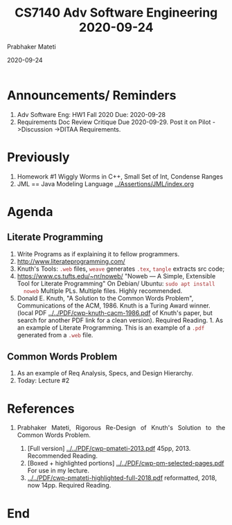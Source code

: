 # -*- mode: org -*-
#+DATE: 2020-09-24
#+TITLE: CS7140 Adv Software Engineering 2020-09-24
#+AUTHOR: Prabhaker Mateti
#+HTML_LINK_UP: ../
#+HTML_LINK_HOME: ../../Top/
#+HTML_HEAD: <style> P {text-align: justify} code, pre {color: brown;} @media screen {BODY {margin: 10%} }</style>
#+BIND: org-html-preamble-format (("en" "<a href=\"../../\"> ../../</a>"))
#+BIND: org-html-postamble-format (("en" "<hr size=1>Copyright &copy; 2020 <a href=\"https://cecs.wright.edu/~pmateti\"> cecs.wright.edu/~pmateti</a>  %d"))
#+STARTUP:showeverything
#+OPTIONS: toc:nil

* Announcements/ Reminders

1. Adv Software Eng: HW1 Fall 2020 Due: 2020-09-28
1. Requirements Doc Review Critique Due 2020-09-29.  Post it on Pilot
   ->Discussion ->DITAA Requirements.

* Previously

1. Homework #1 Wiggly Worms in C++, Small Set of Int, Condense Ranges
1. JML == Java Modeling Language [[../Assertions/JML/index.org]]

* Agenda

** Literate Programming

1. Write Programs as if explaining it to fellow programmers.
1. http://www.literateprogramming.com/
1. Knuth's Tools: =.web= files, =weave= generates =.tex=, =tangle= extracts
   src code;
1. https://www.cs.tufts.edu/~nr/noweb/ "Noweb — A Simple, Extensible
   Tool for Literate Programming" On Debian/ Ubuntu: =sudo apt install
   noweb= Multiple PLs.  Multiple files.  Highly recommended.
1. Donald E. Knuth, "A Solution to the Common Words Problem",
   Communications of the ACM, 1986. Knuth is a Turing Award
   winner. (local PDF [[../../PDF/cwp-knuth-cacm-1986.pdf]] of Knuth's
   paper, but search for another PDF link for a clean
   version). Required Reading.  1. As an example of Literate
   Programming.  This is an example of a =.pdf= generated from a
   =.web= file.

** Common Words Problem

1. As an example of Req Analysis, Specs, and Design Hierarchy.
1. Today: Lecture #2


* References

1. Prabhaker Mateti, Rigorous Re-Design of Knuth's Solution to the
   Common Words Problem.

   1. [Full version] [[../../PDF/cwp-pmateti-2013.pdf]]
      45pp, 2013. Recommended Reading.
   2. [Boxed + highlighted portions]
      [[../../PDF/cwp-pm-selected-pages.pdf]] For use in my lecture.
   3. [[../../PDF/cwp-pmateti-highlighted-full-2018.pdf]] reformatted,
      2018, now 14pp. Required Reading.

* End
# Local variables:
# after-save-hook: org-html-export-to-html
# end:


